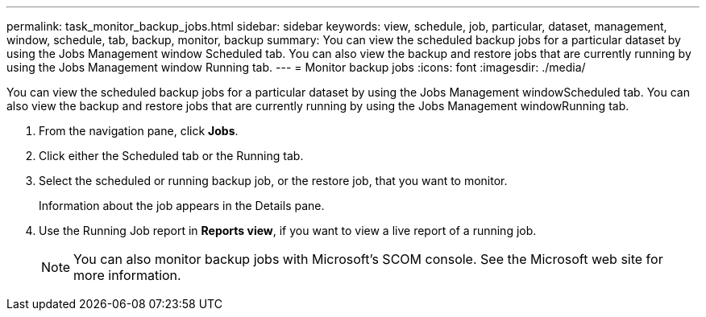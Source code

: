 ---
permalink: task_monitor_backup_jobs.html
sidebar: sidebar
keywords: view, schedule, job, particular, dataset, management, window, schedule, tab, backup, monitor, backup
summary: You can view the scheduled backup jobs for a particular dataset by using the Jobs Management window Scheduled tab. You can also view the backup and restore jobs that are currently running by using the Jobs Management window Running tab.
---
= Monitor backup jobs
:icons: font
:imagesdir: ./media/

[.lead]
You can view the scheduled backup jobs for a particular dataset by using the Jobs Management windowScheduled tab. You can also view the backup and restore jobs that are currently running by using the Jobs Management windowRunning tab.

. From the navigation pane, click *Jobs*.
. Click either the Scheduled tab or the Running tab.
. Select the scheduled or running backup job, or the restore job, that you want to monitor.
+
Information about the job appears in the Details pane.

. Use the Running Job report in *Reports view*, if you want to view a live report of a running job.
+
NOTE: You can also monitor backup jobs with Microsoft's SCOM console. See the Microsoft web site for more information.
